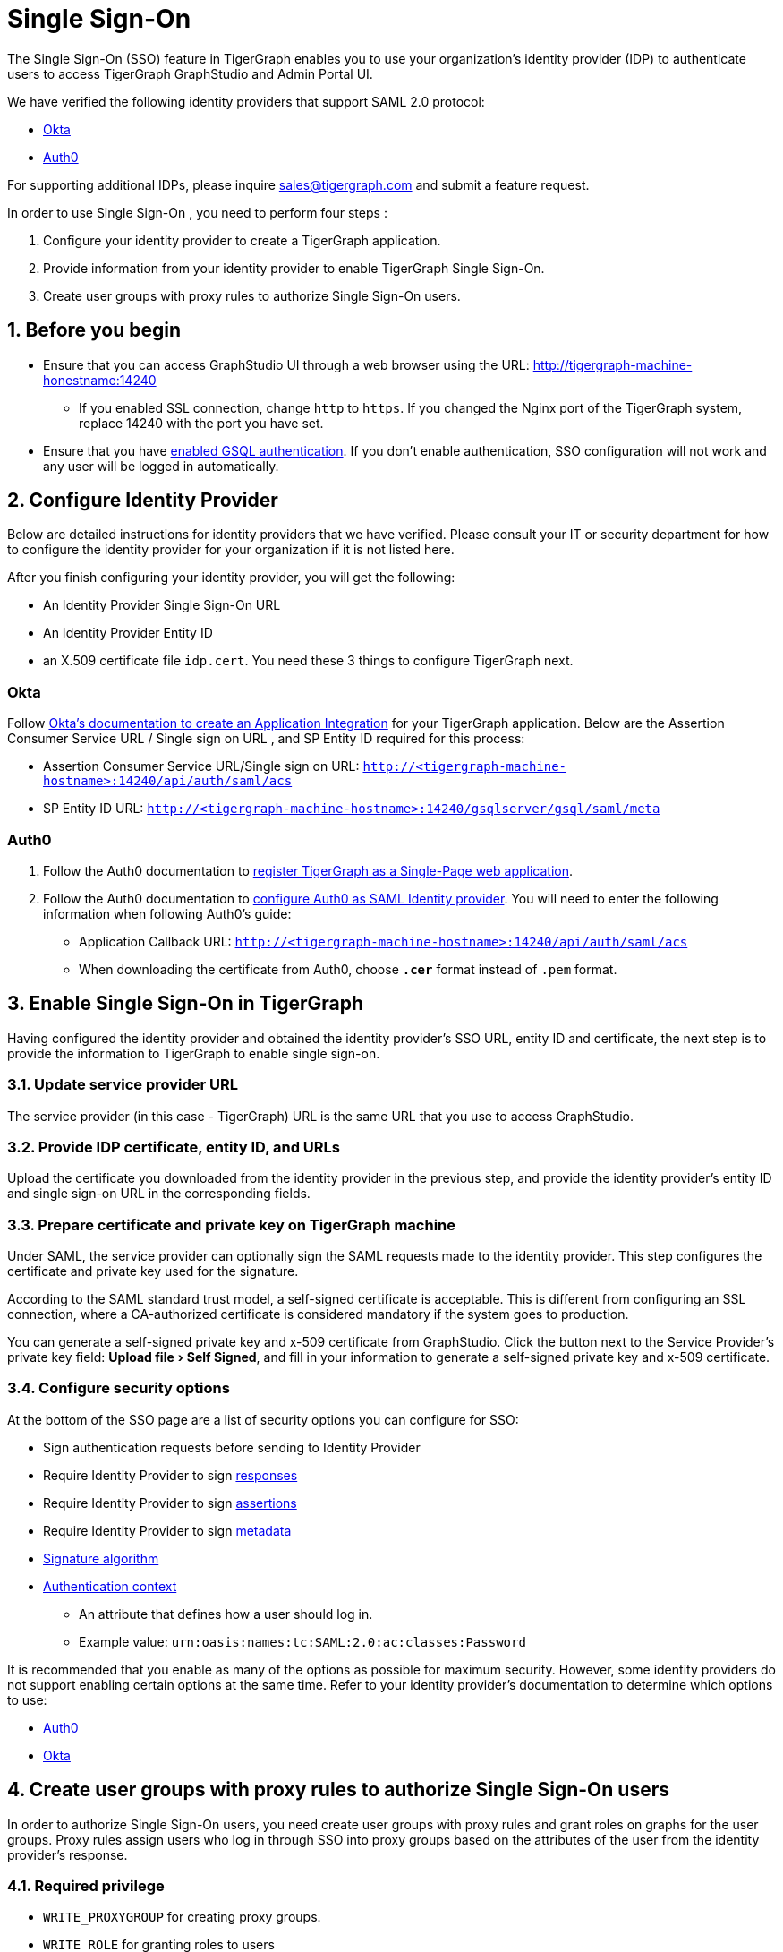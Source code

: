 = Single Sign-On
:experimental:
:sectnums:

The Single Sign-On (SSO) feature in TigerGraph enables you to use your organization's identity provider (IDP) to authenticate users to access TigerGraph GraphStudio and Admin Portal UI.

We have verified the following identity providers that support SAML 2.0 protocol:

* https://www.okta.com/[Okta]
* https://auth0.com/[Auth0]

For supporting additional IDPs, please inquire sales@tigergraph.com and submit a feature request.

In order to use Single Sign-On , you need to perform four steps :

. Configure your identity provider to create a TigerGraph application.
. Provide information from your identity provider to enable TigerGraph Single Sign-On.
. Create user groups with proxy rules to authorize Single Sign-On users.

== Before you begin
* Ensure that you can access GraphStudio UI through a web browser using the URL: http://tigergraph-machine-honestname:14240
** If you enabled SSL connection, change `http` to `https`.
If you changed the Nginx port of the TigerGraph system, replace 14240 with the port you have set.
* Ensure that you have xref:enabling-user-authentication.adoc[enabled GSQL authentication].
If you don't enable authentication, SSO configuration will not work and any user will be logged in automatically.


== *Configure Identity Provider*
:sectnums!:

Below are detailed instructions for identity providers that we have verified.
Please consult your IT or security department for how to configure the identity provider for your organization if it is not listed here.

After you finish configuring your identity provider, you will get the following:

* An Identity Provider Single Sign-On URL
* An Identity Provider Entity ID
* an X.509 certificate file `idp.cert`. You need these 3 things to configure TigerGraph next.

=== Okta

Follow https://developer.okta.com/docs/guides/build-sso-integration/saml2/create-your-app/[Okta's documentation to create an Application Integration] for your TigerGraph application.
Below are the Assertion Consumer Service URL / Single sign on URL , and SP Entity ID required for this process:

* Assertion Consumer Service URL/Single sign on URL: `http://<tigergraph-machine-hostname>:14240/api/auth/saml/acs`
* SP Entity ID URL: `http://<tigergraph-machine-hostname>:14240/gsqlserver/gsql/saml/meta`


=== Auth0

. Follow the Auth0 documentation to https://auth0.com/docs/get-started/create-apps/single-page-web-apps[register TigerGraph as a Single-Page web application].
. Follow the Auth0 documentation to https://auth0.com/docs/configure/saml-configuration/configure-auth0-saml-identity-provider#configure-saml-sso-in-auth0[configure Auth0 as SAML Identity provider].
You will need to enter the following information when following Auth0's guide:
* Application Callback URL: `http://<tigergraph-machine-hostname>:14240/api/auth/saml/acs`
* When downloading the certificate from Auth0, choose *`.cer`* format instead of `.pem` format.

:sectnums:
== *Enable Single Sign-On in TigerGraph*

Having configured the identity provider and obtained the identity provider's SSO URL, entity ID and certificate, the next step is to provide the information to TigerGraph to enable single sign-on.

=== Update service provider URL
The service provider (in this case - TigerGraph) URL is the same URL that you use to access GraphStudio.

=== Provide IDP certificate, entity ID, and URLs
Upload the certificate you downloaded from the identity provider in the previous step, and provide the identity provider's entity ID and single sign-on URL in the corresponding fields.

=== Prepare certificate and private key on TigerGraph machine
Under SAML, the service provider can optionally sign the SAML requests made to the identity provider.
This step configures the certificate and private key used for the signature.

According to the SAML standard trust model, a self-signed certificate is acceptable.
This is different from configuring an SSL connection, where a CA-authorized certificate is considered mandatory if the system goes to production.

You can generate a self-signed private key and x-509 certificate from GraphStudio.
Click the button next to the Service Provider's private key field: menu:Upload file[Self Signed], and fill in your information to generate a self-signed private key and x-509 certificate.

=== Configure security options
At the bottom of the SSO page are a list of security options you can configure for SSO:

* Sign authentication requests before sending to Identity Provider
* Require Identity Provider to sign link:https://www.samltool.com/generic_sso_res.php[responses]
* Require Identity Provider to sign link:https://en.wikipedia.org/wiki/SAML_2.0#SAML_2.0_assertions[assertions]
* Require Identity Provider to sign link:https://en.wikipedia.org/wiki/SAML_metadata[metadata]
* link:https://en.wikipedia.org/wiki/Digital_Signature_Algorithm[Signature algorithm]
* link:http://docs.oasis-open.org/security/saml/v2.0/saml-authn-context-2.0-os.pdf[Authentication context]
** An attribute that defines how a user should log in.
** Example value: `urn:oasis:names:tc:SAML:2.0:ac:classes:Password`

It is recommended that you enable as many of the options as possible for maximum security.
However, some identity providers do not support enabling certain options at the same time.
Refer to your identity provider's documentation to determine which options to use:

* link:https://auth0.com/docs/configure/saml-configuration/customize-saml-assertions#saml-assertion-attributes[Auth0]
* link:https://developer.okta.com/docs/reference/api/apps/#settings-9[Okta]

== *Create user groups with proxy rules to authorize Single Sign-On users*

In order to authorize Single Sign-On users, you need create user groups with proxy rules and grant roles on graphs for the user groups.
Proxy rules assign users who log in through SSO into proxy groups based on the attributes of the user from the identity provider's response.

=== Required privilege

* `WRITE_PROXYGROUP` for creating proxy groups.
* `WRITE_ROLE` for granting roles to users

You can create proxy groups in Admin Portal:

. From Admin Portal, navigate to menu:Management[Users > Proxy Group].
. Click btn:[Add Group], and give the group a name.
. Provide the attribute equation for the proxy group.
If a user's specified attribute matches the value in the equation, they will be assigned to this proxy group.


After creating the proxy group, you can start granting roles to the proxy group.
All users matching the proxy rule will be granted all the privileges of that role.
To learn how to grant roles, see xref:role-management.adoc[].

== Test Single Sign-On

To test if single sign-on is working, visit the GraphStudio UI in your browser.
You should see a btn:[Login with SSO] button:

image::11.25.png[]

Click the button to navigate to your identity provider's login portal:

* If you are already logged in with your identity provider, you will be redirected back to GraphStudio immediately.
After about 10 seconds, the verification should finish, and you are authorized to use GraphStudio.
* If you aren't logged in at your identity provider, you will need to log in.

After logging in successfully, you will see your Single Sign-On username when you click the User icon  image:11.1 (1).png[,35]  at the upper right of the GraphStudio UI.

:sectnums!:
== Common errors

Below are a few common SSO errors and how to resolve them.

=== User has no access to any graph
* If you return to the login page and see the error message saying you do not have access to any graph, check your user group proxy rules, and roles you have granted to the groups.

=== "Login failed. Please contact system admin."

* If your Single Sign-On fails with the above error message, it usually means the configuration are inconsistent between TigerGraph and your identity provider.


You can check your GSQL log to investigate.
First, find your GSQL log file with the following:

[source,console]
----
$ gadmin log gsql
GSQL   : /home/tigergraph/tigergraph/log/gsql/log.INFO
----

Then, grep the SAML authentication-related logs:

[source,console]
----
cat /home/tigergraph/tigergraph/log/gsql/log.INFO | grep SAMLAuth
----

Focus on the latest errors.
Usually the text is self-descriptive.
Follow the error message and try to fix TigerGraph or your identity provider's configuration.

If the problem persists or if you encounter any errors that are not clear, please contact link:mailto:support@tigergraph.com[support@tigergraph.com].
